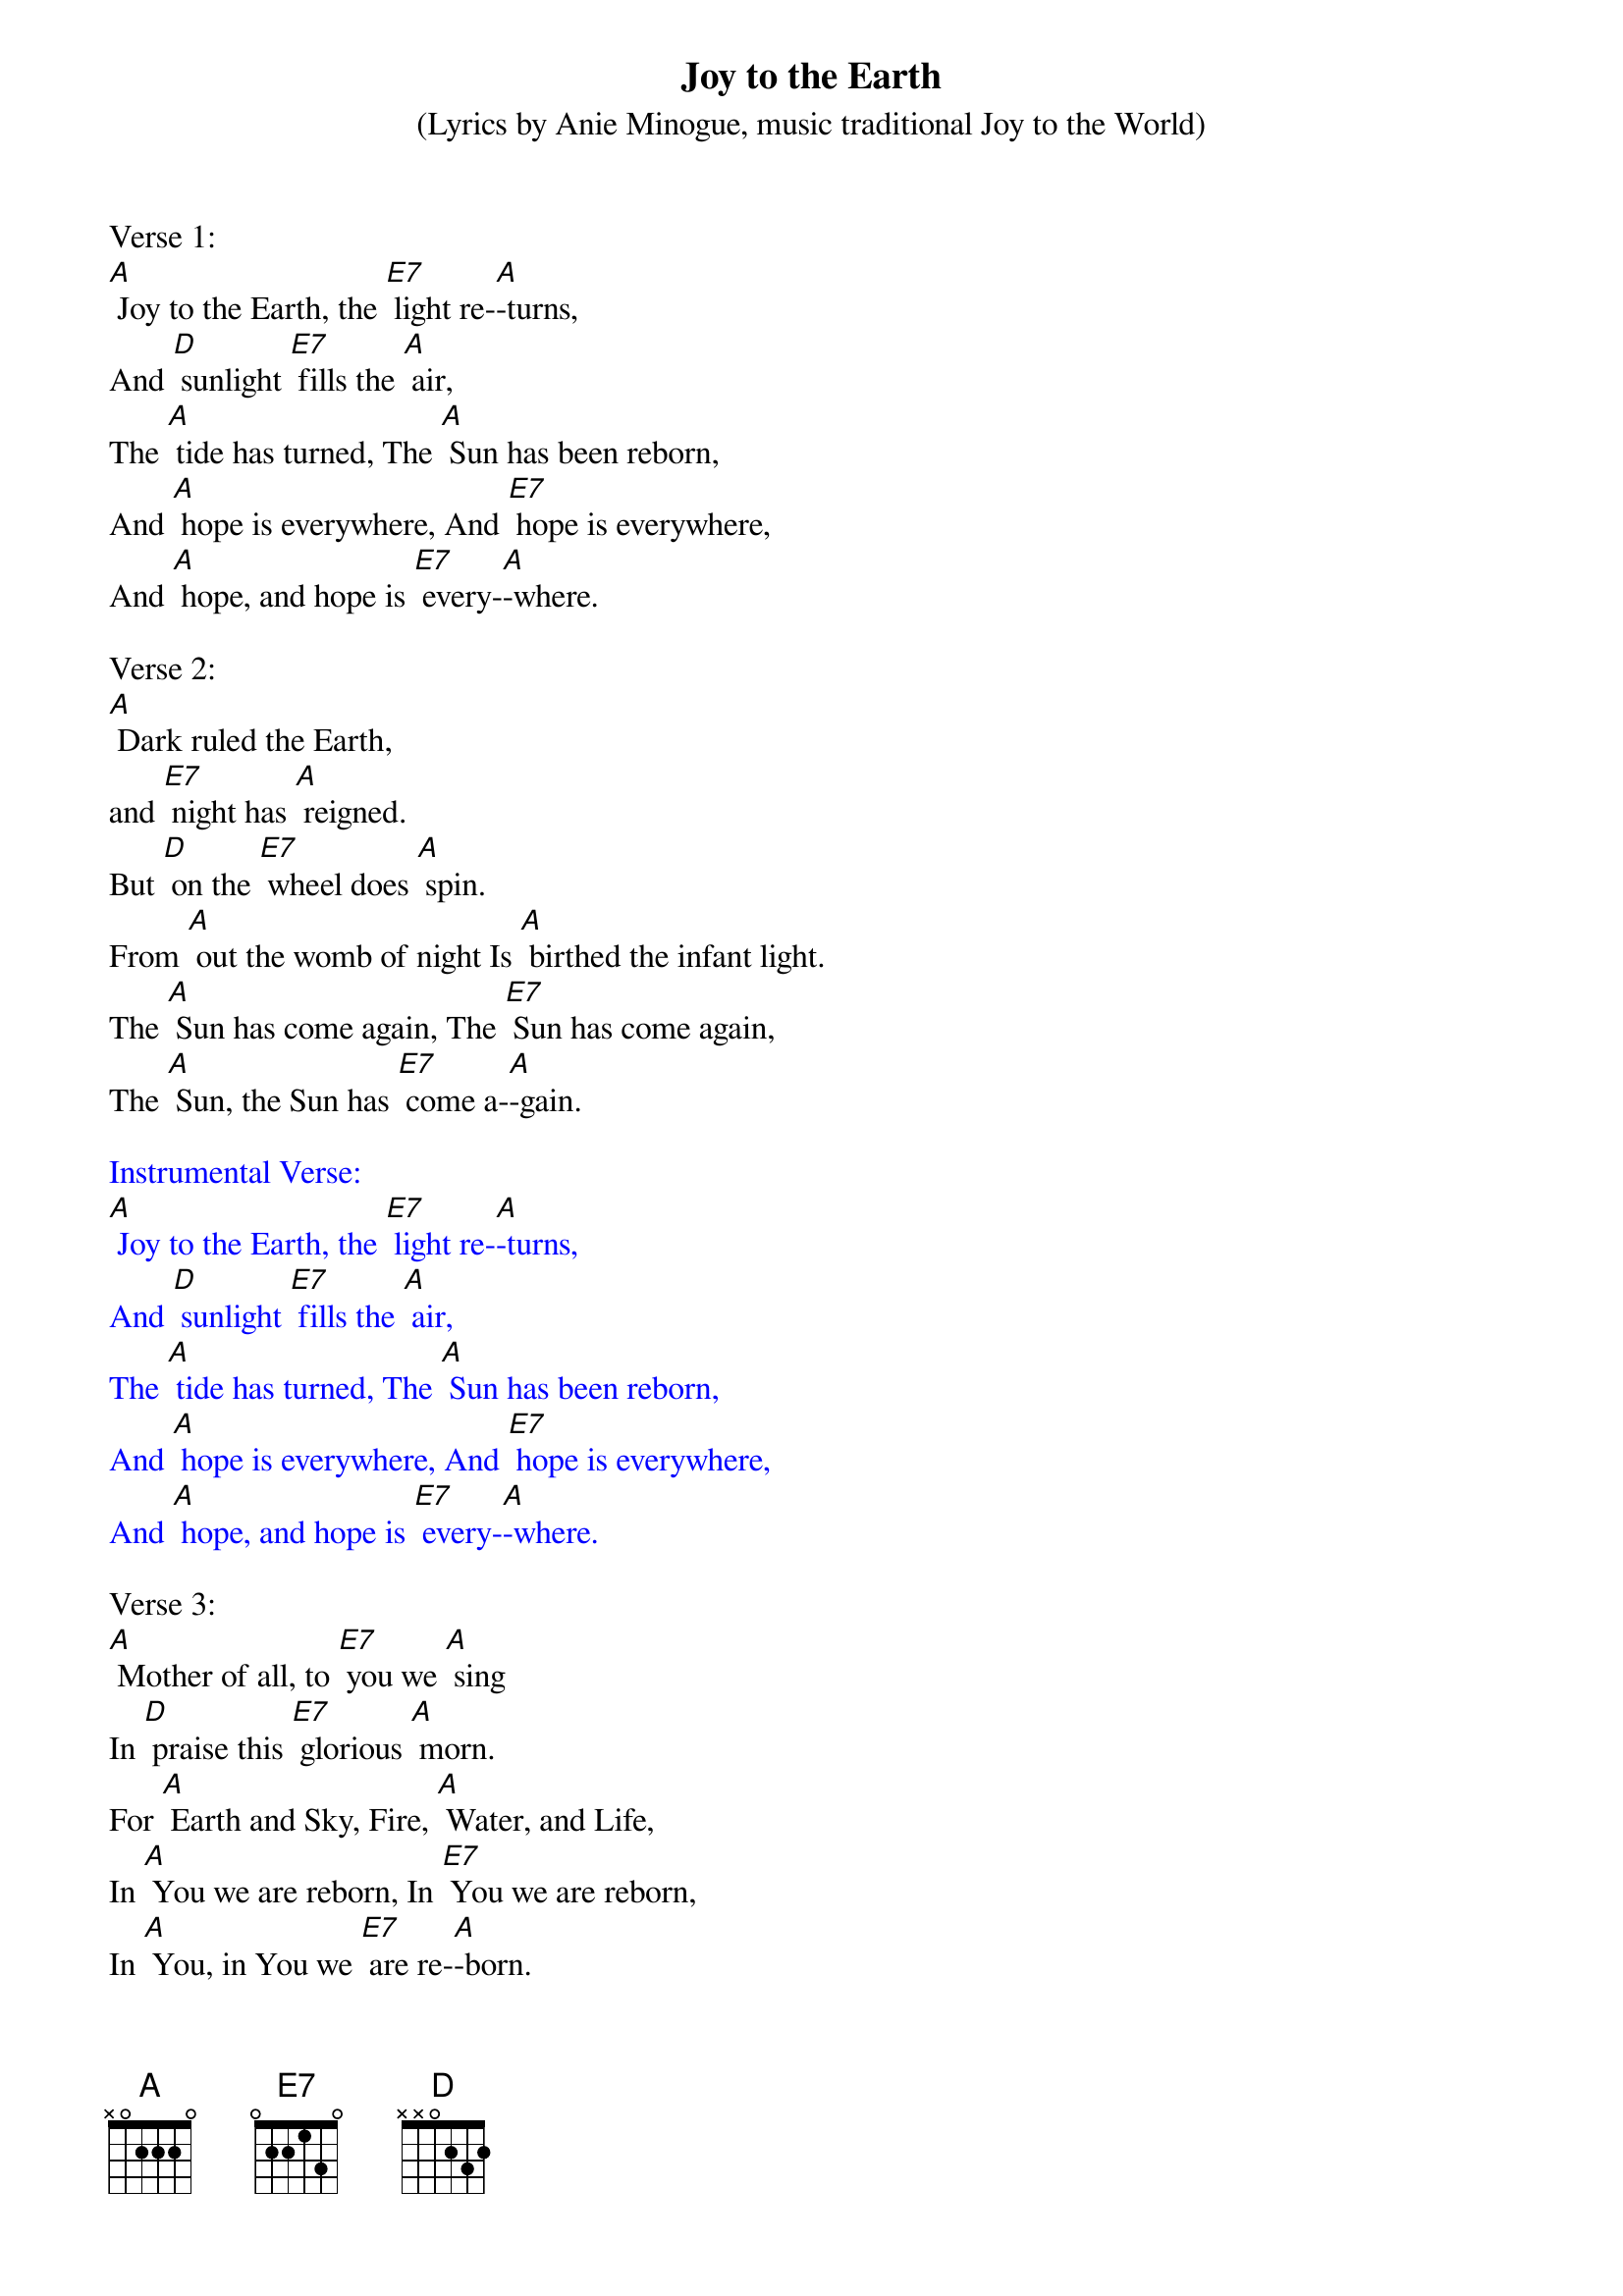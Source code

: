 {t: Joy to the Earth}
{st: 	(Lyrics by Anie Minogue, music traditional Joy to the World)}

Verse 1:
[A] Joy to the Earth, the [E7] light re-[A]-turns,
And [D] sunlight [E7] fills the [A] air,
The [A] tide has turned, The [A] Sun has been reborn,
And [A] hope is everywhere, And [E7] hope is everywhere,
And [A] hope, and hope is [E7] every-[A]-where.

Verse 2:
[A] Dark ruled the Earth,
and [E7] night has [A] reigned.
But [D] on the [E7] wheel does [A] spin.
From [A] out the womb of night Is [A] birthed the infant light.
The [A] Sun has come again, The [E7] Sun has come again,
The [A] Sun, the Sun has [E7] come a-[A]-gain.

{textcolour: blue}
Instrumental Verse:
[A] Joy to the Earth, the [E7] light re-[A]-turns,
And [D] sunlight [E7] fills the [A] air,
The [A] tide has turned, The [A] Sun has been reborn,
And [A] hope is everywhere, And [E7] hope is everywhere,
And [A] hope, and hope is [E7] every-[A]-where.
{textcolour}

Verse 3:
[A] Mother of all, to [E7] you we [A] sing
In [D] praise this [E7] glorious [A] morn.
For [A] Earth and Sky, Fire, [A] Water, and Life,
In [A] You we are reborn, In [E7] You we are reborn,
In [A] You, in You we [E7] are re-[A]-born.

{textcolour: blue}
Instrumental Tag Last line verse:
And [A] hope, and hope is [E7] every-[A]-where.
{textcolour}
